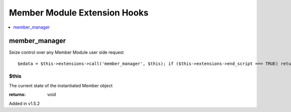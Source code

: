 Member Module Extension Hooks
=============================

.. contents::
	:local:
	:depth: 1


member\_manager
---------------

Seize control over any Member Module user side request

::

	$edata = $this->extensions->call('member_manager', $this); if ($this->extensions->end_script === TRUE) return;

$this
~~~~~

The current state of the instantiated Member object

:returns:
    void

Added in v1.5.2
